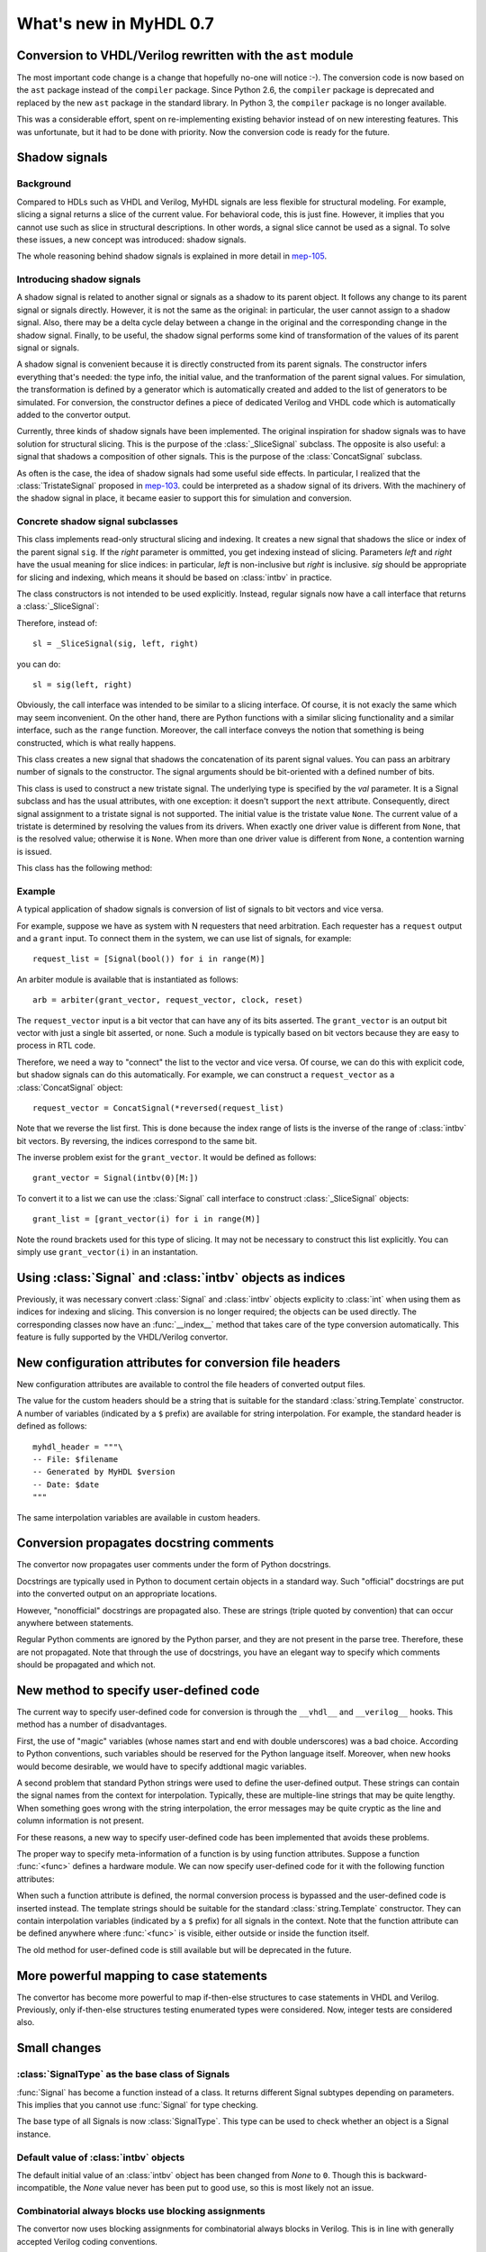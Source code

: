 .. _new07:

***********************
What's new in MyHDL 0.7
***********************

Conversion to VHDL/Verilog rewritten with the ``ast`` module
============================================================

The most important code change is a change that hopefully no-one will
notice :-).  The conversion code is now based on the ``ast`` package
instead of the ``compiler`` package.  Since Python 2.6, the
``compiler`` package is deprecated and replaced by the new ``ast``
package in the standard library. In Python 3, the ``compiler`` package
is no longer available.

This was a considerable effort, spent on re-implementing existing
behavior instead of on new interesting features.  This was
unfortunate, but it had to be done with priority.  Now the conversion
code is ready for the future.


Shadow signals
==============

Background
----------

Compared to HDLs such as VHDL and Verilog, MyHDL signals are less
flexible for structural modeling. For example, slicing a signal
returns a slice of the current value. For behavioral code, this is
just fine. However, it implies that you cannot use such as slice in
structural descriptions. In other words, a signal slice cannot be used
as a signal.  To solve these issues, a new concept was introduced:
shadow signals.

The whole reasoning behind shadow signals is explained in more detail in
`mep-105`_.

.. _mep-105: http://www.myhdl.org/doku.php/meps:mep-105


Introducing shadow signals
--------------------------

A shadow signal is related to another signal or signals as a shadow
to its parent object. It follows any change to its parent signal
or signals directly. However, it is not the same as the original:
in particular, the user cannot assign to a shadow signal. Also,
there may be a delta cycle delay between a change in the original
and the corresponding change in the shadow signal. Finally, to
be useful, the shadow signal performs some kind of transformation
of the values of its parent signal or signals.

A shadow signal is convenient because it is directly constructed
from its parent signals. The constructor infers everything that's needed:
the type info, the initial value, and the tranformation of the
parent signal values. For simulation, the transformation is defined by
a generator which is automatically created and added to the list of
generators to be simulated. For conversion, the constructor defines
a piece of dedicated Verilog and VHDL code which is automatically
added to the convertor output.

Currently, three kinds of shadow signals have been implemented.  The
original inspiration for shadow signals was to have solution for
structural slicing. This is the purpose of the :class:`_SliceSignal`
subclass. The opposite is also useful: a signal that shadows a
composition of other signals. This is the purpose of the
:class:`ConcatSignal` subclass.

As often is the case, the idea of shadow signals had some useful side
effects.  In particular, I realized that the :class:`TristateSignal`
proposed in `mep-103`_.  could be interpreted as a shadow signal of
its drivers. With the machinery of the shadow signal in place, it
became easier to support this for simulation and conversion.

.. _mep-103: http://www.myhdl.org/doku.php/meps:mep-103

Concrete shadow signal subclasses
---------------------------------

.. class:: _SliceSignal(sig, left[, right=None])

This class implements read-only structural slicing and indexing. It creates a new
signal that shadows the slice or index of the parent signal ``sig``. If the
*right* parameter is ommitted, you get indexing instead of slicing.
Parameters *left*  and *right* have the usual meaning for slice
indices: in particular, *left* is non-inclusive but *right*
is inclusive. *sig* should be appropriate for slicing and indexing, which
means it should be based on :class:`intbv` in practice.

The class constructors is not intended to be used explicitly. Instead,
regular signals now have a call interface that returns a :class:`_SliceSignal`:

.. method:: __call__(left[, right=None])

Therefore, instead of::

    sl = _SliceSignal(sig, left, right)

you can do::

    sl = sig(left, right)

Obviously, the call interface was intended to be similar to a slicing interface. Of course,
it is not exacly the same which may seem inconvenient. On the other hand, there are Python
functions with a similar slicing functionality and a similar interface, such as the
``range`` function.
Moreover, the call interface conveys the notion that something is being constructed, which
is what really happens.

.. class:: ConcatSignal(*args)

This class creates a new signal that shadows the concatenation
of its parent signal values. You can pass an arbitrary number
of signals to the constructor. The signal arguments should be bit-oriented
with a defined number of bits.


.. class:: TristateSignal(val)

    This class is used to construct a new tristate signal. The
    underlying type is specified by the *val*
    parameter. 
    It is a Signal subclass and has the usual attributes, with
    one exception: it doesn't support the ``next``
    attribute. Consequently, direct signal assignment to a tristate
    signal is not supported.
    The initial value is the tristate value ``None``.
    The current value of a tristate is determined by resolving the
    values from its drivers. When exactly one driver value is
    different from ``None``, that is the resolved value; otherwise
    it is ``None``. When more than one driver value is different
    from ``None``, a contention warning is issued.

This class has the following method:

.. method:: driver()

    Returns a new driver to the tristate signal. It is initialized
    to ``None``.
    A driver object is an instance of a special :class:`SignalType`
    subclass. In particular, its ``next`` attribute can be used to
    assign a new value to it.


Example
-------

A typical application of shadow signals is conversion of
list of signals to bit vectors and vice versa.

For example, suppose we have as system with N requesters that
need arbitration. Each requester has a ``request`` output
and a ``grant`` input. To connect them in the system, we can
use list of signals, for example::

    request_list = [Signal(bool()) for i in range(M)]

An arbiter module is available that is
instantiated as follows::

    arb = arbiter(grant_vector, request_vector, clock, reset)

The ``request_vector`` input is a bit vector that can have
any of its bits asserted. The ``grant_vector`` is an output
bit vector with just a single bit asserted, or none.
Such a module is typically based on bit vectors because
they are easy to process in RTL code.

Therefore, we need a way to "connect" the list to the 
vector and vice versa. Of course, we can do this with explicit
code, but shadow signals can do this automatically. For
example, we can construct a ``request_vector`` as a
:class:`ConcatSignal` object::

    request_vector = ConcatSignal(*reversed(request_list)

Note that we reverse the list first. This is done because the index range
of lists is the inverse of the range of :class:`intbv` bit vectors.
By reversing, the indices correspond to the same bit.

The inverse problem exist for the ``grant_vector``. It would be defined as follows::

    grant_vector = Signal(intbv(0)[M:])

To convert it to a list we can use the :class:`Signal` call interface to
construct :class:`_SliceSignal` objects::

    grant_list = [grant_vector(i) for i in range(M)]

Note the round brackets used for this type of slicing. It may not be
necessary to construct this list explicitly. You can simply use
``grant_vector(i)`` in an instantation.


Using :class:`Signal` and :class:`intbv` objects as indices
===========================================================

Previously, it was necessary convert :class:`Signal` and :class:`intbv` objects
explicity to :class:`int` when using them as indices for
indexing and slicing. This conversion is no longer required;
the objects can be used directly.
The corresponding classes now have an :func:`__index__` method
that takes care of the type conversion automatically.
This feature is fully supported by the VHDL/Verilog convertor.


New configuration attributes for conversion file headers
========================================================

New configuration attributes are available to control the file
headers of converted output files.

.. attribute:: toVerilog.no_myhdl_header

   Specifies that MyHDL conversion to Verilog should not generate a
   default header. Default value is *False*.

.. attribute:: toVHDL.no_myhdl_header

   Specifies that MyHDL conversion to VHDL should not generate a
   default header. Default value is *False*.

.. attribute:: toVerilog.header

   Specifies an additional custom header for Verilog output.

.. attribute:: toVHDL.header

   Specifies an additional custom header for VHDL output.

The value for the custom headers should be a string
that is suitable for the standard :class:`string.Template` constructor.
A number of variables (indicated by a ``$`` prefix)
are available for string interpolation.
For example, the standard header is defined as follows::

    myhdl_header = """\
    -- File: $filename
    -- Generated by MyHDL $version
    -- Date: $date
    """

The same interpolation variables are available in custom headers.



Conversion propagates docstring comments
========================================

The convertor now propagates user comments under the form
of Python docstrings.

Docstrings are typically used in Python to document certain
objects in a standard way. Such "official" docstrings are
put into the converted output on an appropriate locations.

However, "nonofficial" docstrings are propagated also. These
are strings (triple quoted by convention) that can occur
anywhere between statements. 

Regular Python comments are ignored by the Python parser,
and they are not present in the parse tree. Therefore, these
are not propagated. Note that through the use of docstrings,
you have an elegant way to specify which comments should be
propagated and which not.


New method to specify user-defined code
=======================================

The current way to specify user-defined code for conversion is through
the ``__vhdl__`` and ``__verilog__`` hooks.  This method has a number
of disadvantages.

First, the use of "magic" variables (whose names start and end with
double underscores) was a bad choice.  According to Python
conventions, such variables should be reserved for the Python language
itself.  Moreover, when new hooks would become desirable, we would
have to specify addtional magic variables.

A second problem that standard Python strings were used to define
the user-defined output. These strings can contain the signal
names from the context for interpolation. Typically, these are
multiple-line strings that may be quite lengthy. When something
goes wrong with the string interpolation, the error messages may
be quite cryptic as the line and column information is not present.

For these reasons, a new way to specify user-defined code has
been implemented that avoids these problems.

The proper way to specify meta-information of a function is by using
function attributes. Suppose a function :func:`<func>` defines
a hardware module. We can now specify user-defined code for it
with the following function attributes:

.. attribute:: <func>.vhdl_code

    A template string for user-defined code in the VHDL output.

.. attribute:: <func>.verilog_code

    A template string for user-defined code in the Verilog output.

When such a function attribute is defined, the normal conversion
process is bypassed and the user-defined code is inserted instead.
The template strings should be suitable for the standard
:class:`string.Template` constructor. They can contain interpolation
variables (indicated by a ``$`` prefix) for all signals in the
context. Note that the function attribute can be defined anywhere where
:func:`<func>` is visible, either outside or inside the function
itself.

The old method for user-defined code is still available but will be
deprecated in the future.



More powerful mapping to case statements
========================================

The convertor has become more powerful to map if-then-else structures
to case statements in VHDL and Verilog. Previously, only
if-then-else structures testing enumerated types were considered.
Now, integer tests are considered also.



Small changes
=============

:class:`SignalType` as the base class of Signals
------------------------------------------------

:func:`Signal` has become a function instead of
a class. It returns different Signal subtypes
depending on parameters. This implies that you
cannot use :func:`Signal` for type checking.

The base type of all Signals is now :class:`SignalType`.
This type can be used to check whether an object
is a Signal instance.


Default value of :class:`intbv` objects
---------------------------------------

The default initial value of an :class:`intbv` object has been
changed from *None* to ``0``. Though this is backward-incompatible,
the *None* value never has been put to good use, so this is
most likely not an issue.


Combinatorial always blocks use blocking assignments
----------------------------------------------------

The convertor now uses blocking assignments for combinatorial
always blocks in Verilog. This is in line with generally
accepted Verilog coding conventions.

No synthesis pragmas in Verilog output
--------------------------------------

The convertor no longer outputs the synthesis pragmas
``full_case`` and ``parallel_case``. These pragmas do
more harm than good as they can cause simulation-synthesis
mismatches. Synthesis tools should be able to infer the
appropriate optimizations from the source code directly.

Python version
==============
MyHDL 0.7 requires Python 2.6, mainly because of its
dependency on the new ``ast`` package.

Acknowledgments
===============

Several people have contributed to MyHDL 0.7 by giving feedback,
making suggestions, fixing bugs and implementing features.
In particular, I would like to thank
Benoit Allard,
Günter Dannoritzer, 
Tom Dillon,
Knut Eldhuset,
Angel Ezquerra,
Christopher Felton,
and Jian LUO.

Thanks to Francesco Balau for packaging MyHDL for Ubuntu.

I would also like to thank `Easics`_ for 
the opportunity to use MyHDL in industrial projects.

.. _`Easics`: http:www.easics.com








